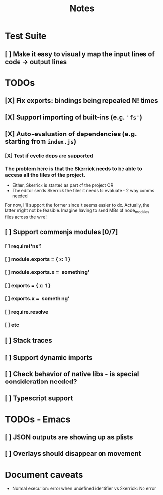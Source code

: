 #+TITLE: Notes

* Test Suite
** [ ] Make it easy to visually map the input lines of code -> output lines
* TODOs
** [X] Fix exports: bindings being repeated N! times
CLOSED: [2022-02-09 Wed 09:07]
** [X] Support importing of built-ins (e.g. ='fs'=)
** [X] Auto-evaluation of dependencies (e.g. starting from =index.js=)
*** [X] Test if cyclic deps are supported
*** The problem here is that the Skerrick needs to be able to access all the files of the project.
- Either, Skerrick is started as part of the project OR
- The editor sends Skerrick the files it needs to evaluate - 2 way comms needed
For now, I'll support the former since it seems easier to do. Actually, the latter might not be feasible. Imagine having to send MBs of node_modules files across the wire!
** [ ] Support commonjs modules [0/7]
*** [ ] require('ns')
*** [ ] module.exports = { x: 1 }
*** [ ] module.exports.x = 'something'
*** [ ] exports = { x: 1 }
*** [ ] exports.x = 'something'
*** [ ] require.resolve
*** [ ] etc
** [ ] Stack traces

** [ ] Support dynamic imports
** [ ] Check behavior of native libs - is special consideration needed?
** [ ] Typescript support
* TODOs - Emacs
** [ ] JSON outputs are showing up as plists
** [ ] Overlays should disappear on movement
* Document caveats
- Normal execution: error when undefined identifier vs Skerrick: No error
